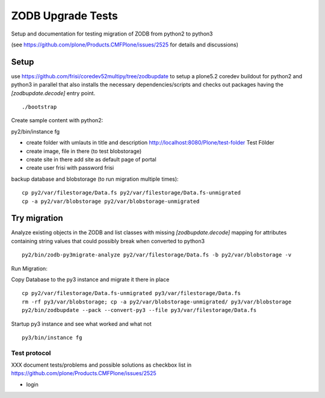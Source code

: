 ZODB Upgrade Tests
==================

Setup and documentation for testing migration of ZODB from python2 to python3

(see https://github.com/plone/Products.CMFPlone/issues/2525 for details and discussions)



Setup
-----

use https://github.com/frisi/coredev52multipy/tree/zodbupdate to setup a plone5.2 coredev buildout for python2 and python3 in parallel
that also installs the necessary dependencies/scripts and checks out packages having the `[zodbupdate.decode]` entry point.

::

    ./bootstrap


Create sample content with python2:


py2/bin/instance fg

* create folder with umlauts in title and description
  http://localhost:8080/Plone/test-folder Test Földer

* create image, file in there (to test blobstorage)

* create site in there
  add site as default page of portal

* create user frisi with password frisi


backup database and blobstorage (to run migration multiple times)::

    cp py2/var/filestorage/Data.fs py2/var/filestorage/Data.fs-unmigrated
    cp -a py2/var/blobstorage py2/var/blobstorage-unmigrated


Try migration
-------------


Analyze existing objects in the ZODB and list classes with missing `[zodbupdate.decode]` mapping for
attributes containing string values that could possibly break when converted to python3

::

    py2/bin/zodb-py3migrate-analyze py2/var/filestorage/Data.fs -b py2/var/blobstorage -v



Run Migration:

Copy Database to the py3 instance and migrate it there in place


::

    cp py2/var/filestorage/Data.fs-unmigrated py3/var/filestorage/Data.fs
    rm -rf py3/var/blobstorage; cp -a py2/var/blobstorage-unmigrated/ py3/var/blobstorage
    py2/bin/zodbupdate --pack --convert-py3 --file py3/var/filestorage/Data.fs


Startup py3 instance and see what worked and what not


::

    py3/bin/instance fg



Test protocol
'''''''''''''

XXX document tests/problems and possible solutions as checkbox list in
https://github.com/plone/Products.CMFPlone/issues/2525


* login

